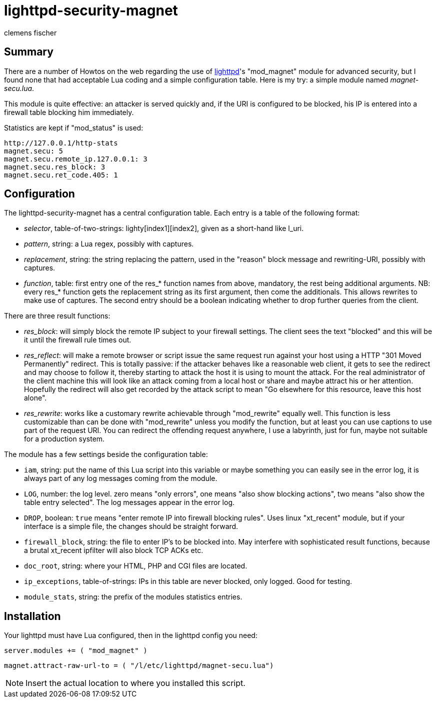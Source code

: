 // /home/www/gmxhome/README.asciidoc

lighttpd-security-magnet
========================
:Author:    clemens fischer
:Date:      _date: 20100923-1409_

== Summary

There are a number of Howtos on the web regarding the use of
http://www.lighttpd.net/[lighttpd]'s "mod_magnet" module for advanced
security, but I found none that had acceptable Lua coding and a simple
configuration table.  Here is my try: a simple module named
_magnet-secu.lua_.

This module is quite effective: an attacker is served quickly and, if
the URI is configured to be blocked, his IP is entered into a firewall
table blocking him immediately.

Statistics are kept if "mod_status" is used:

  http://127.0.0.1/http-stats
  magnet.secu: 5
  magnet.secu.remote_ip.127.0.0.1: 3
  magnet.secu.res_block: 3
  magnet.secu.ret_code.405: 1

== Configuration

The lighttpd-security-magnet has a central configuration table.  Each
entry is a table of the following format:

- _selector_, table-of-two-strings: lighty[index1][index2], given as a
  short-hand like l_uri.
- _pattern_, string: a Lua regex, possibly with captures.
- _replacement_, string: the string replacing the pattern, used in the
  "reason" block message and rewriting-URI, possibly with captures.
- _function_, table: first entry one of the res_* function names from
  above, mandatory, the rest being additional arguments.  NB: every
  res_* function gets the replacement string as its first argument, then
  come the additionals.  This allows rewrites to make use of captures.
  The second entry should be a boolean indicating whether to drop
  further queries from the client.

There are three result functions:

- _res_block_: will simply block the remote IP subject to your firewall
  settings.  The client sees the text "blocked" and this will be it
  until the firewall rule times out.
- _res_reflect_: will make a remote browser or script issue the same
  request run against your host using a HTTP "301 Moved Permanently"
  redirect.  This is totally passive: if the attacker behaves like a
  reasonable web client, it gets to see the redirect and may choose to
  follow it, thereby starting to attack the host it is using to mount
  the attack.  For the real administrator of the client machine this
  will look like an attack coming from a local host or share and maybe
  attract his or her attention.  Hopefully the redirect will also get
  recorded by the attack script to mean "Go elsewhere for this
  resource, leave this host alone".
- _res_rewrite_: works like a customary rewrite achievable through
  "mod_rewrite" equally well.  This function is less customizable than
  can be done with "mod_rewrite" unless you modify the function, but at
  least you can use captions to use part of the request URI.  You can
  redirect the offending request anywhere, I use a labyrinth, just for
  fun, maybe not suitable for a production system.

The module has a few settings beside the configuration table:

- +iam+, string: put the name of this Lua script into this variable or
  maybe something you can easily see in the error log, it is always part
  of any log messages coming from the module.
- +LOG+, number: the log level. zero means "only errors", one means
  "also show blocking actions", two means "also show the table entry
  selected".  The log messages appear in the error log.
- +DROP+, boolean: `true` means "enter remote IP into firewall blocking
  rules".  Uses linux "xt_recent" module, but if your interface is a
  simple file, the changes should be straight forward.
- +firewall_block+, string: the file to enter IP's to be blocked into.
  May interfere with sophisticated result functions, because a brutal
  xt_recent ipfilter will also block TCP ACKs etc.
- +doc_root+, string: where your HTML, PHP and CGI files are located.
- +ip_exceptions+, table-of-strings: IPs in this table are never
  blocked, only logged.  Good for testing.
- +module_stats+, string: the prefix of the modules statistics entries.

== Installation

Your lighttpd must have Lua configured, then in the lighttpd config you
need:

===========================================
`server.modules += ( "mod_magnet" )`

`magnet.attract-raw-url-to = ( "/l/etc/lighttpd/magnet-secu.lua")`
===========================================

[NOTE]
Insert the actual location to where you installed this script.

